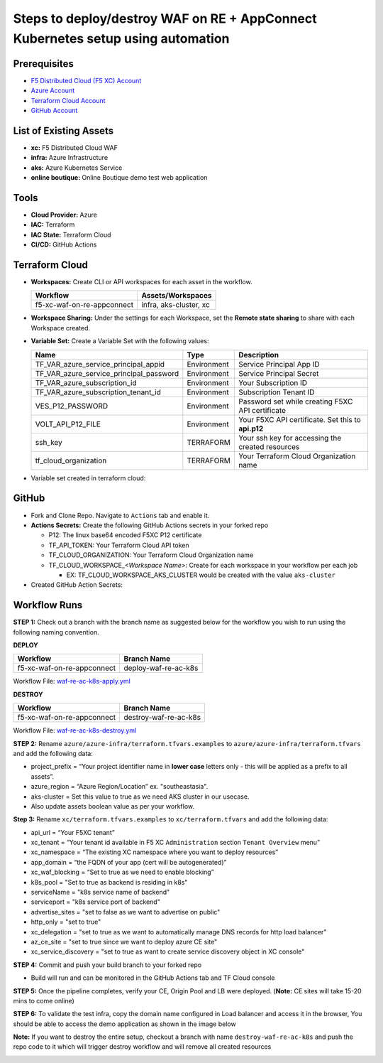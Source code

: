 Steps to deploy/destroy WAF on RE + AppConnect Kubernetes setup using automation
----------------------------------------------------------------------------------

Prerequisites
###############

-  `F5 Distributed Cloud (F5 XC) Account <https://console.ves.volterra.io/signup/usage_plan>`__
-  `Azure Account <https://azure.microsoft.com/en-in/get-started/azure-portal/>`__ 
-  `Terraform Cloud Account <https://developer.hashicorp.com/terraform/tutorials/cloud-get-started>`__
-  `GitHub Account <https://github.com>`__

List of Existing Assets
#########################

-  **xc:** F5 Distributed Cloud WAF
-  **infra:** Azure Infrastructure
-  **aks:** Azure Kubernetes Service
-  **online boutique:** Online Boutique demo test web application

Tools
#######

-  **Cloud Provider:** Azure
-  **IAC:** Terraform
-  **IAC State:** Terraform Cloud
-  **CI/CD:** GitHub Actions

Terraform Cloud
#################

-  **Workspaces:** Create CLI or API workspaces for each asset in the workflow.

   +---------------------------+-------------------------------------------+
   |         **Workflow**      |  **Assets/Workspaces**                    |
   +===========================+===========================================+
   | f5-xc-waf-on-re-appconnect| infra, aks-cluster, xc                    |
   +---------------------------+-------------------------------------------+

.. image:: assets/workspaces.JPG


-  **Workspace Sharing:** Under the settings for each Workspace, set the **Remote state sharing** to share with each Workspace created.

-  **Variable Set:** Create a Variable Set with the following values:

   +------------------------------------------+--------------+------------------------------------------------------+
   |         **Name**                         |  **Type**    |      **Description**                                 |
   +==========================================+==============+======================================================+
   | TF_VAR_azure_service_principal_appid     | Environment  |  Service Principal App ID                            |
   +------------------------------------------+--------------+------------------------------------------------------+
   | TF_VAR_azure_service_principal_password  | Environment  |  Service Principal Secret                            |
   +------------------------------------------+--------------+------------------------------------------------------+
   | TF_VAR_azure_subscription_id             | Environment  |  Your Subscription ID                                | 
   +------------------------------------------+--------------+------------------------------------------------------+
   | TF_VAR_azure_subscription_tenant_id      | Environment  |  Subscription Tenant ID                              |
   +------------------------------------------+--------------+------------------------------------------------------+
   | VES_P12_PASSWORD                         | Environment  |  Password set while creating F5XC API certificate    |
   +------------------------------------------+--------------+------------------------------------------------------+
   | VOLT_API_P12_FILE                        | Environment  |  Your F5XC API certificate. Set this to **api.p12**  |
   +------------------------------------------+--------------+------------------------------------------------------+
   | ssh_key                                  | TERRAFORM    |  Your ssh key for accessing the created resources    | 
   +------------------------------------------+--------------+------------------------------------------------------+
   | tf_cloud_organization                    | TERRAFORM    |  Your Terraform Cloud Organization name              |
   +------------------------------------------+--------------+------------------------------------------------------+

-  Variable set created in terraform cloud:
.. image:: assets/variable-set.JPG


GitHub
#######

-  Fork and Clone Repo. Navigate to ``Actions`` tab and enable it.

-  **Actions Secrets:** Create the following GitHub Actions secrets in
   your forked repo

   -  P12: The linux base64 encoded F5XC P12 certificate
   -  TF_API_TOKEN: Your Terraform Cloud API token
   -  TF_CLOUD_ORGANIZATION: Your Terraform Cloud Organization name
   -  TF_CLOUD_WORKSPACE\_\ *<Workspace Name>*: Create for each
      workspace in your workflow per each job

      -  EX: TF_CLOUD_WORKSPACE_AKS_CLUSTER would be created with the
         value ``aks-cluster``

-  Created GitHub Action Secrets:
.. image:: assets/action-secret.JPG

Workflow Runs
###############

**STEP 1:** Check out a branch with the branch name as suggested below for the workflow you wish to run using
the following naming convention.

**DEPLOY**

========================== =======================
Workflow                    Branch Name
========================== =======================
f5-xc-waf-on-re-appconnect  deploy-waf-re-ac-k8s
========================== =======================

Workflow File: `waf-re-ac-k8s-apply.yml </.github/workflows/waf-re-ac-k8s-apply.yml>`__

**DESTROY**

=========================== ========================
Workflow                     Branch Name
=========================== ========================
f5-xc-waf-on-re-appconnect  destroy-waf-re-ac-k8s
=========================== ========================

Workflow File: `waf-re-ac-k8s-destroy.yml </.github/workflows/waf-re-ac-k8s-destroy.yml>`__

**STEP 2:** Rename ``azure/azure-infra/terraform.tfvars.examples`` to ``azure/azure-infra/terraform.tfvars`` and add the following data: 

-  project_prefix = “Your project identifier name in **lower case** letters only - this will be applied as a prefix to all assets”.

-  azure_region = “Azure Region/Location” ex. "southeastasia".

-  aks-cluster = Set this value to true as we need AKS cluster in our usecase.

-  Also update assets boolean value as per your workflow.

**Step 3:** Rename ``xc/terraform.tfvars.examples`` to ``xc/terraform.tfvars`` and add the following data: 

-  api_url = “Your F5XC tenant” 

-  xc_tenant = “Your tenant id available in F5 XC ``Administration`` section ``Tenant Overview`` menu” 

-  xc_namespace = “The existing XC namespace where you want to deploy resources” 

-  app_domain = “the FQDN of your app (cert will be autogenerated)” 

-  xc_waf_blocking = “Set to true as we need to enable blocking”

-  k8s_pool = "Set to true as backend is residing in k8s"

-  serviceName = "k8s service name of backend"

-  serviceport = "k8s service port of backend"

-  advertise_sites = "set to false as we want to advertise on public"

-  http_only = "set to true"

-  xc_delegation = "set to true as we want to automatically manage DNS records for http load balancer"

-  az_ce_site = "set to true since we want to deploy azure CE site"

-  xc_service_discovery = "set to true as want to create service discovery object in XC console"

**STEP 4:** Commit and push your build branch to your forked repo 

- Build will run and can be monitored in the GitHub Actions tab and TF Cloud console

.. image:: assets/deploy.JPG

**STEP 5:** Once the pipeline completes, verify your CE, Origin Pool and LB were deployed. (**Note:** CE sites will take 15-20 mins to come online)

**STEP 6:** To validate the test infra, copy the domain name configured in Load balancer and access it in the browser, You should be able to access the demo application as shown in the image below

.. image:: assets/botique.JPG

**Note:** If you want to destroy the entire setup, checkout a branch with name ``destroy-waf-re-ac-k8s`` and push the repo code to it which will trigger destroy workflow and will remove all created resources

.. image:: assets/destroy.JPG
